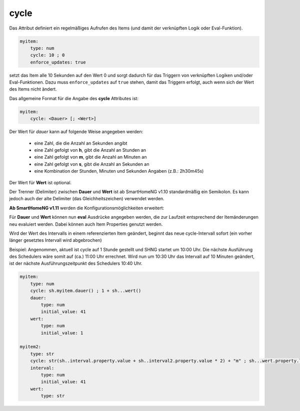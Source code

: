 
.. index:: Standard-Attribute; cycle
.. index:: cycle

cycle
=====

Das Attribut definiert ein regelmäßiges Aufrufen des Items (und damit der verknüpften Logik oder Eval-Funktion).

.. code-block:: yaml

   myitem:
       type: num
       cycle: 10 ; 0
       enforce_updates: true

setzt das Item alle 10 Sekunden auf den Wert 0 und sorgt dadurch für das Triggern von verknüpften Logiken und/oder Eval-Funktionen.
Dazu muss ``enforce_updates`` auf ``true`` stehen, damit das Triggern erfolgt, auch wenn sich der Wert des Items nicht
ändert.

Das allgemeine Format für die Angabe des **cycle** Attributes ist:

.. code-block:: yaml

   myitem:
       cycle: <Dauer> [; <Wert>]

Der Wert für *dauer* kann auf folgende Weise angegeben werden:

    - eine Zahl, die die Anzahl an Sekunden angibt

    - eine Zahl gefolgt von **h**, gibt die Anzahl an Stunden an
    - eine Zahl gefolgt von **m**, gibt die Anzahl an Minuten an
    - eine Zahl gefolgt von **s**, gibt die Anzahl an Sekunden an
    - eine Kombination der Stunden, Minuten und Sekunden Angaben (z.B.: 2h30m45s)

Der Wert für **Wert** ist optional.

.. hint:

  Die Syntax ``cycle: 10 ; None`` funktioniert nicht so, wie das bei ``eval: None`` funktioniert. Es gibt keine
  Möglichkeit, mit ``cycle`` nur zu triggern, aber keinen Wert zuzuweisen.

  Wenn die Angabe des Wertes weg gelassen wird, wird als zu setzender Wert der Wert angenommen, den das Item zum
  Zeitpunkt der auslösenden Wertänderung hat.

Der Trenner (Delimiter) zwischen **Dauer** und **Wert** ist ab SmartHomeNG v1.10 standardmäßig ein Semikolon.
Es kann jedoch auch der alte Delimiter (das Gleichheitszeichen) verwendet werden.

**Ab SmartHomeNG v1.11** werden die Konfigurationsmöglichkeiten erweitert:

Für **Dauer** und **Wert** können nun **eval** Ausdrücke angegeben werden, die zur Laufzeit entsprechend der Itemänderungen neu evaluiert werden.
Dabei können auch Item Properties genutzt werden.

.. hint:

  Falls bei der Auswertung des eval-Ausdrucks für die Zeit ein Fehler auftritt, wird der cycle eingestellt. Falls eine Item-Referenz im eval-Ausdruck angegeben ist, wird bei einer Änderung des referenzierten Items der eval-Ausdruck erneut ausgewertet.

  Ein eval-Ausdruck für den Item-Wert wird bei jedem Trigger erneut ausgewertet. Wenn hierbei ein Fehler auftritt, wird None zurückgegeben und der aktuelle Itemwert erneut gesetzt


Wird der Wert des Intervalls in einem referenzierten Item geändert, beginnt das neue cycle-Intervall sofort (ein vorher länger gesetztes Intervall wird abgebrochen)

Beispiel: Angenommen, aktuell ist cycle auf 1 Stunde gestellt und SHNG startet um 10:00 Uhr.
Die nächste Ausführung des Schedulers wäre somit auf (ca.) 11:00 Uhr errechnet.
Wird nun um 10:30 Uhr das Intervall auf 10 Minuten geändert, ist der nächste Ausführungszeitpunkt des Schedulers 10:40 Uhr.

.. code-block:: yaml

   myitem:
       type: num
       cycle: sh.myitem.dauer() ; 1 + sh...wert()
       dauer:
           type: num
           initial_value: 41
       wert:
           type: num
           initial_value: 1

   myitem2:
       type: str
       cycle: str(sh..interval.property.value + sh..interval2.property.value * 2) + "m" ; sh...wert.property.last_change
       interval:
           type: num
           initial_value: 41
       wert:
           type: str

.. hint:

 Möchte man komplexere eval-Ausdrücke mit Rechnoperationen angeben, ist zu beachten, dass nur numerische Werte korrekt berechnet werden,
 nicht jedoch Angaben als String wie 1m oder 5s, etc. Ein cycle-Intervall von ``1s + 1h`` wird zu unerwarteten Ergebnissen führen.
